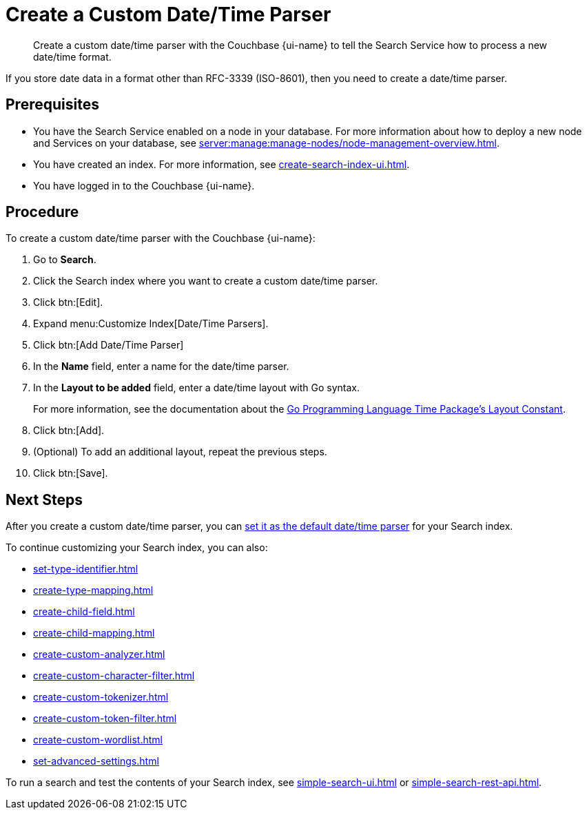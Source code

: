 = Create a Custom Date/Time Parser 
:page-topic-type: guide 
:page-ui-name: {ui-name}
:page-product-name: {product-name}
:page-aliases: fts:fts-date-time-parsers.adoc
:description: Create a custom date/time parser with the Couchbase {page-ui-name} to tell the Search Service how to process a new date/time format.

[abstract]
{description}

If you store date data in a format other than RFC-3339 (ISO-8601), then you need to create a date/time parser.

== Prerequisites 

* You have the Search Service enabled on a node in your database.
For more information about how to deploy a new node and Services on your database, see xref:server:manage:manage-nodes/node-management-overview.adoc[].

* You have created an index.
For more information, see xref:create-search-index-ui.adoc[].

* You have logged in to the Couchbase {page-ui-name}. 

== Procedure 

To create a custom date/time parser with the Couchbase {page-ui-name}: 

. Go to *Search*.
. Click the Search index where you want to create a custom date/time parser.
. Click btn:[Edit].
. Expand menu:Customize Index[Date/Time Parsers]. 
. Click btn:[Add Date/Time Parser]
. In the *Name* field, enter a name for the date/time parser. 
. In the *Layout to be added* field, enter a date/time layout with Go syntax. 
+
For more information, see the documentation about the https://pkg.go.dev/time#pkg-constants[Go Programming Language Time Package's Layout Constant^].
. Click btn:[Add]. 
. (Optional) To add an additional layout, repeat the previous steps. 
. Click btn:[Save].

== Next Steps

After you create a custom date/time parser, you can xref:set-advanced-settings.adoc#date-time[set it as the default date/time parser] for your Search index.

To continue customizing your Search index, you can also: 

* xref:set-type-identifier.adoc[]
* xref:create-type-mapping.adoc[]
* xref:create-child-field.adoc[]
* xref:create-child-mapping.adoc[]
* xref:create-custom-analyzer.adoc[]
* xref:create-custom-character-filter.adoc[]
* xref:create-custom-tokenizer.adoc[]
* xref:create-custom-token-filter.adoc[]
* xref:create-custom-wordlist.adoc[]
* xref:set-advanced-settings.adoc[]

To run a search and test the contents of your Search index, see xref:simple-search-ui.adoc[] or xref:simple-search-rest-api.adoc[].